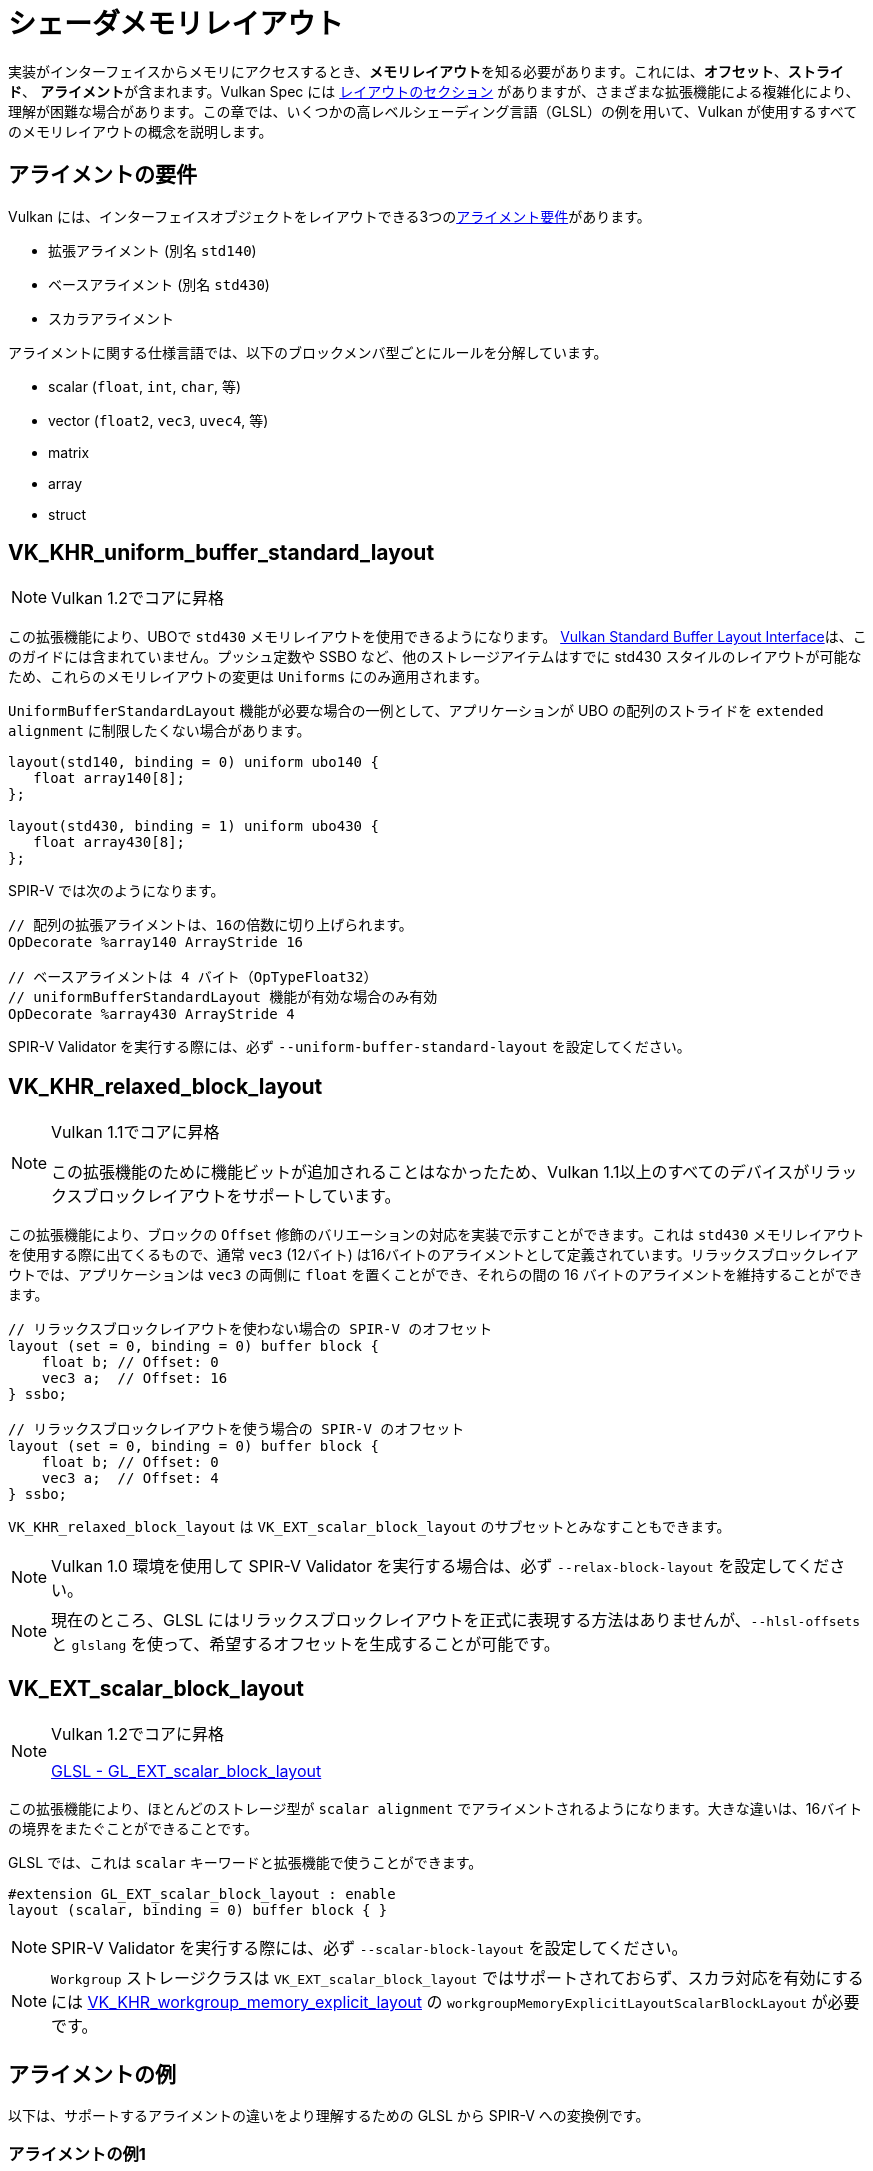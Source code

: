 // Copyright 2022 The Khronos Group, Inc.
// SPDX-License-Identifier: CC-BY-4.0

// Required for both single-page and combined guide xrefs to work
ifndef::chapters[:chapters:]

[[shader-memory-layout]]
= シェーダメモリレイアウト

実装がインターフェイスからメモリにアクセスするとき、**メモリレイアウト**を知る必要があります。これには、**オフセット**、**ストライド**、 **アライメント**が含まれます。Vulkan Spec には link:https://www.khronos.org/registry/vulkan/specs/1.3-extensions/html/vkspec.html#interfaces-resources-layout[レイアウトのセクション] がありますが、さまざまな拡張機能による複雑化により、理解が困難な場合があります。この章では、いくつかの高レベルシェーディング言語（GLSL）の例を用いて、Vulkan が使用するすべてのメモリレイアウトの概念を説明します。

[[alignment-requirements]]
== アライメントの要件

Vulkan には、インターフェイスオブジェクトをレイアウトできる3つのlink:https://www.khronos.org/registry/vulkan/specs/1.3-extensions/html/vkspec.html#interfaces-alignment-requirements[アライメント要件]があります。

- 拡張アライメント (別名 `std140`)
- ベースアライメント (別名 `std430`)
- スカラアライメント

アライメントに関する仕様言語では、以下のブロックメンバ型ごとにルールを分解しています。

- scalar (`float`, `int`, `char`, 等)
- vector (`float2`, `vec3`, `uvec4`, 等)
- matrix
- array
- struct

[[VK_KHR_uniform_buffer_standard_layout]]
== VK_KHR_uniform_buffer_standard_layout

[NOTE]
====
Vulkan 1.2でコアに昇格
====

この拡張機能により、UBOで `std430` メモリレイアウトを使用できるようになります。
link:https://www.khronos.org/registry/vulkan/specs/1.3-extensions/html/vkspec.html#interfaces-resources-standard-layout[Vulkan Standard Buffer Layout Interface]は、このガイドには含まれていません。プッシュ定数や SSBO など、他のストレージアイテムはすでに std430 スタイルのレイアウトが可能なため、これらのメモリレイアウトの変更は `Uniforms` にのみ適用されます。

`UniformBufferStandardLayout` 機能が必要な場合の一例として、アプリケーションが UBO の配列のストライドを `extended alignment` に制限したくない場合があります。

[source,glsl]
----
layout(std140, binding = 0) uniform ubo140 {
   float array140[8];
};

layout(std430, binding = 1) uniform ubo430 {
   float array430[8];
};
----

SPIR-V では次のようになります。

[source,swift]
----
// 配列の拡張アライメントは、16の倍数に切り上げられます。
OpDecorate %array140 ArrayStride 16

// ベースアライメントは 4 バイト（OpTypeFloat32）
// uniformBufferStandardLayout 機能が有効な場合のみ有効
OpDecorate %array430 ArrayStride 4
----

SPIR-V Validator を実行する際には、必ず `--uniform-buffer-standard-layout` を設定してください。

[[VK_KHR_relaxed_block_layout]]
== VK_KHR_relaxed_block_layout

[NOTE]
====
Vulkan 1.1でコアに昇格

この拡張機能のために機能ビットが追加されることはなかったため、Vulkan 1.1以上のすべてのデバイスがリラックスブロックレイアウトをサポートしています。
====

この拡張機能により、ブロックの `Offset` 修飾のバリエーションの対応を実装で示すことができます。これは `std430` メモリレイアウトを使用する際に出てくるもので、通常 `vec3` (12バイト) は16バイトのアライメントとして定義されています。リラックスブロックレイアウトでは、アプリケーションは `vec3` の両側に `float` を置くことができ、それらの間の 16 バイトのアライメントを維持することができます。

[source,glsl]
----
// リラックスブロックレイアウトを使わない場合の SPIR-V のオフセット
layout (set = 0, binding = 0) buffer block {
    float b; // Offset: 0
    vec3 a;  // Offset: 16
} ssbo;

// リラックスブロックレイアウトを使う場合の SPIR-V のオフセット
layout (set = 0, binding = 0) buffer block {
    float b; // Offset: 0
    vec3 a;  // Offset: 4
} ssbo;
----

`VK_KHR_relaxed_block_layout` は `VK_EXT_scalar_block_layout` のサブセットとみなすこともできます。

[NOTE]
====
Vulkan 1.0 環境を使用して SPIR-V Validator を実行する場合は、必ず `--relax-block-layout` を設定してください。
====

[NOTE]
====
現在のところ、GLSL にはリラックスブロックレイアウトを正式に表現する方法はありませんが、`--hlsl-offsets` と `glslang` を使って、希望するオフセットを生成することが可能です。
====

[[VK_EXT_scalar_block_layout]]
== VK_EXT_scalar_block_layout

[NOTE]
====
Vulkan 1.2でコアに昇格

link:https://github.com/KhronosGroup/GLSL/blob/master/extensions/ext/GL_EXT_scalar_block_layout.txt[GLSL - GL_EXT_scalar_block_layout]
====

この拡張機能により、ほとんどのストレージ型が `scalar alignment` でアライメントされるようになります。大きな違いは、16バイトの境界をまたぐことができることです。

GLSL では、これは `scalar` キーワードと拡張機能で使うことができます。

[source,glsl]
----
#extension GL_EXT_scalar_block_layout : enable
layout (scalar, binding = 0) buffer block { }
----

[NOTE]
====
SPIR-V Validator を実行する際には、必ず `--scalar-block-layout` を設定してください。
====

[NOTE]
====
`Workgroup` ストレージクラスは `VK_EXT_scalar_block_layout` ではサポートされておらず、スカラ対応を有効にするには xref:{chapters}extensions/shader_features.adoc#VK_KHR_workgroup_memory_explicit_layout[VK_KHR_workgroup_memory_explicit_layout] の `workgroupMemoryExplicitLayoutScalarBlockLayout` が必要です。
====

[[alignment-examples]]
== アライメントの例

以下は、サポートするアライメントの違いをより理解するための GLSL から SPIR-V への変換例です。

=== アライメントの例1

[source,glsl]
----
layout(binding = 0) buffer block {
    vec2 a[4];
    vec4 b;
};
----

SPIR-V では次のようになります。

[source,swift]
----
// 拡張アライメント (std140)
OpDecorate %vec2array ArrayStride 16
OpMemberDecorate %block 0 Offset 0
OpMemberDecorate %block 1 Offset 64

// スカラアライメントとベースアライメント (std430)
OpDecorate %vec2array ArrayStride 8
OpMemberDecorate %block 0 Offset 0
OpMemberDecorate %block 1 Offset 32
----

=== アライメントの例2

[source,glsl]
----
layout(binding = 0) buffer block {
    float a;
    vec2 b;
    vec2 c;
};
----

SPIR-V では次のようになります。

[source,swift]
----
// 拡張アライメント (std140) とベースアライメント (std430)
OpMemberDecorate %block 0 Offset 0
OpMemberDecorate %block 1 Offset 8
OpMemberDecorate %block 2 Offset 16

// スカラアライメント
OpMemberDecorate %block 0 Offset 0
OpMemberDecorate %block 1 Offset 4
OpMemberDecorate %block 2 Offset 12
----

=== アライメントの例3

[source,glsl]
----
layout(binding = 0) buffer block {
    vec3 a;
    vec2 b;
    vec4 c;
};
----

SPIR-V では次のようになります。

[source,swift]
----
// 拡張アライメント (std140) とベースアライメント (std430)
OpMemberDecorate %block 0 Offset 0
OpMemberDecorate %block 1 Offset 16
OpMemberDecorate %block 2 Offset 32

// スカラアライメント
OpMemberDecorate %block 0 Offset 0
OpMemberDecorate %block 1 Offset 12
OpMemberDecorate %block 2 Offset 20
----

=== アライメントの例4

[source,glsl]
----
layout (binding = 0) buffer block {
    vec3 a;
    vec2 b;
    vec2 c;
    vec3 d;
};
----

SPIR-V では次のようになります。

[source,swift]
----
// 拡張アライメント (std140) とベースアライメント (std430)
OpMemberDecorate %block 0 Offset 0
OpMemberDecorate %block 1 Offset 16
OpMemberDecorate %block 2 Offset 24
OpMemberDecorate %block 3 Offset 32

// スカラアライメント
OpMemberDecorate %block 0 Offset 0
OpMemberDecorate %block 1 Offset 12
OpMemberDecorate %block 2 Offset 20
OpMemberDecorate %block 3 Offset 28
----